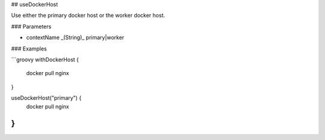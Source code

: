 ## useDockerHost

Use either the primary docker host or the worker docker host.

### Parameters

* contextName _(String)_ primary|worker

### Examples

```groovy
withDockerHost {
    docker pull nginx
}

useDockerHost("primary") {
    docker pull nginx
}
```
